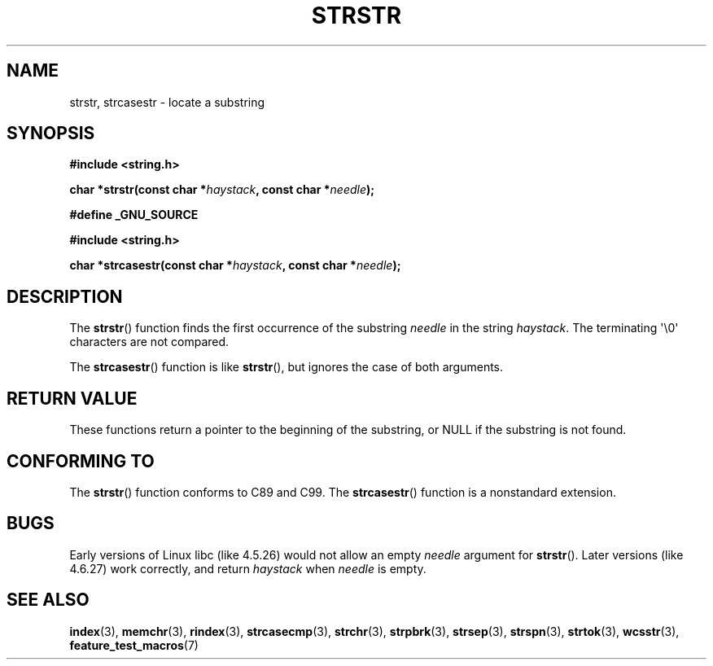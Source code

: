 .\" Copyright 1993 David Metcalfe (david@prism.demon.co.uk)
.\"
.\" Permission is granted to make and distribute verbatim copies of this
.\" manual provided the copyright notice and this permission notice are
.\" preserved on all copies.
.\"
.\" Permission is granted to copy and distribute modified versions of this
.\" manual under the conditions for verbatim copying, provided that the
.\" entire resulting derived work is distributed under the terms of a
.\" permission notice identical to this one.
.\"
.\" Since the Linux kernel and libraries are constantly changing, this
.\" manual page may be incorrect or out-of-date.  The author(s) assume no
.\" responsibility for errors or omissions, or for damages resulting from
.\" the use of the information contained herein.  The author(s) may not
.\" have taken the same level of care in the production of this manual,
.\" which is licensed free of charge, as they might when working
.\" professionally.
.\"
.\" Formatted or processed versions of this manual, if unaccompanied by
.\" the source, must acknowledge the copyright and authors of this work.
.\"
.\" References consulted:
.\"     Linux libc source code
.\"     Lewine's _POSIX Programmer's Guide_ (O'Reilly & Associates, 1991)
.\"     386BSD man pages
.\" Modified Sat Jul 24 17:56:43 1993 by Rik Faith (faith@cs.unc.edu)
.\" Added history, aeb, 980113.
.\" 2005-05-05 mtk: added strcasestr()
.\"
.TH STRSTR 3  2005-04-05 "GNU" "Linux Programmer's Manual"
.SH NAME
strstr, strcasestr \- locate a substring
.SH SYNOPSIS
.nf
.B #include <string.h>
.sp
.BI "char *strstr(const char *" haystack ", const char *" needle );
.sp
.B #define _GNU_SOURCE
.sp
.B #include <string.h>
.sp
.BI "char *strcasestr(const char *" haystack ", const char *" needle );
.fi
.SH DESCRIPTION
The
.BR strstr ()
function finds the first occurrence of the substring
\fIneedle\fP in the string \fIhaystack\fP.
The terminating \(aq\\0\(aq characters are not compared.

The
.BR strcasestr ()
function is like
.BR strstr (),
but ignores the case of both arguments.
.SH "RETURN VALUE"
These functions return a pointer to the beginning of the
substring, or NULL if the substring is not found.
.SH "CONFORMING TO"
The
.BR strstr ()
function conforms to C89 and C99.
The
.BR strcasestr ()
function is a nonstandard extension.
.SH BUGS
Early versions of Linux libc (like 4.5.26) would not allow
an empty \fIneedle\fP argument for
.BR strstr ().
Later versions (like 4.6.27) work correctly,
and return \fIhaystack\fP when \fIneedle\fP is empty.
.SH "SEE ALSO"
.BR index (3),
.BR memchr (3),
.BR rindex (3),
.BR strcasecmp (3),
.BR strchr (3),
.BR strpbrk (3),
.BR strsep (3),
.BR strspn (3),
.BR strtok (3),
.BR wcsstr (3),
.BR feature_test_macros (7)
